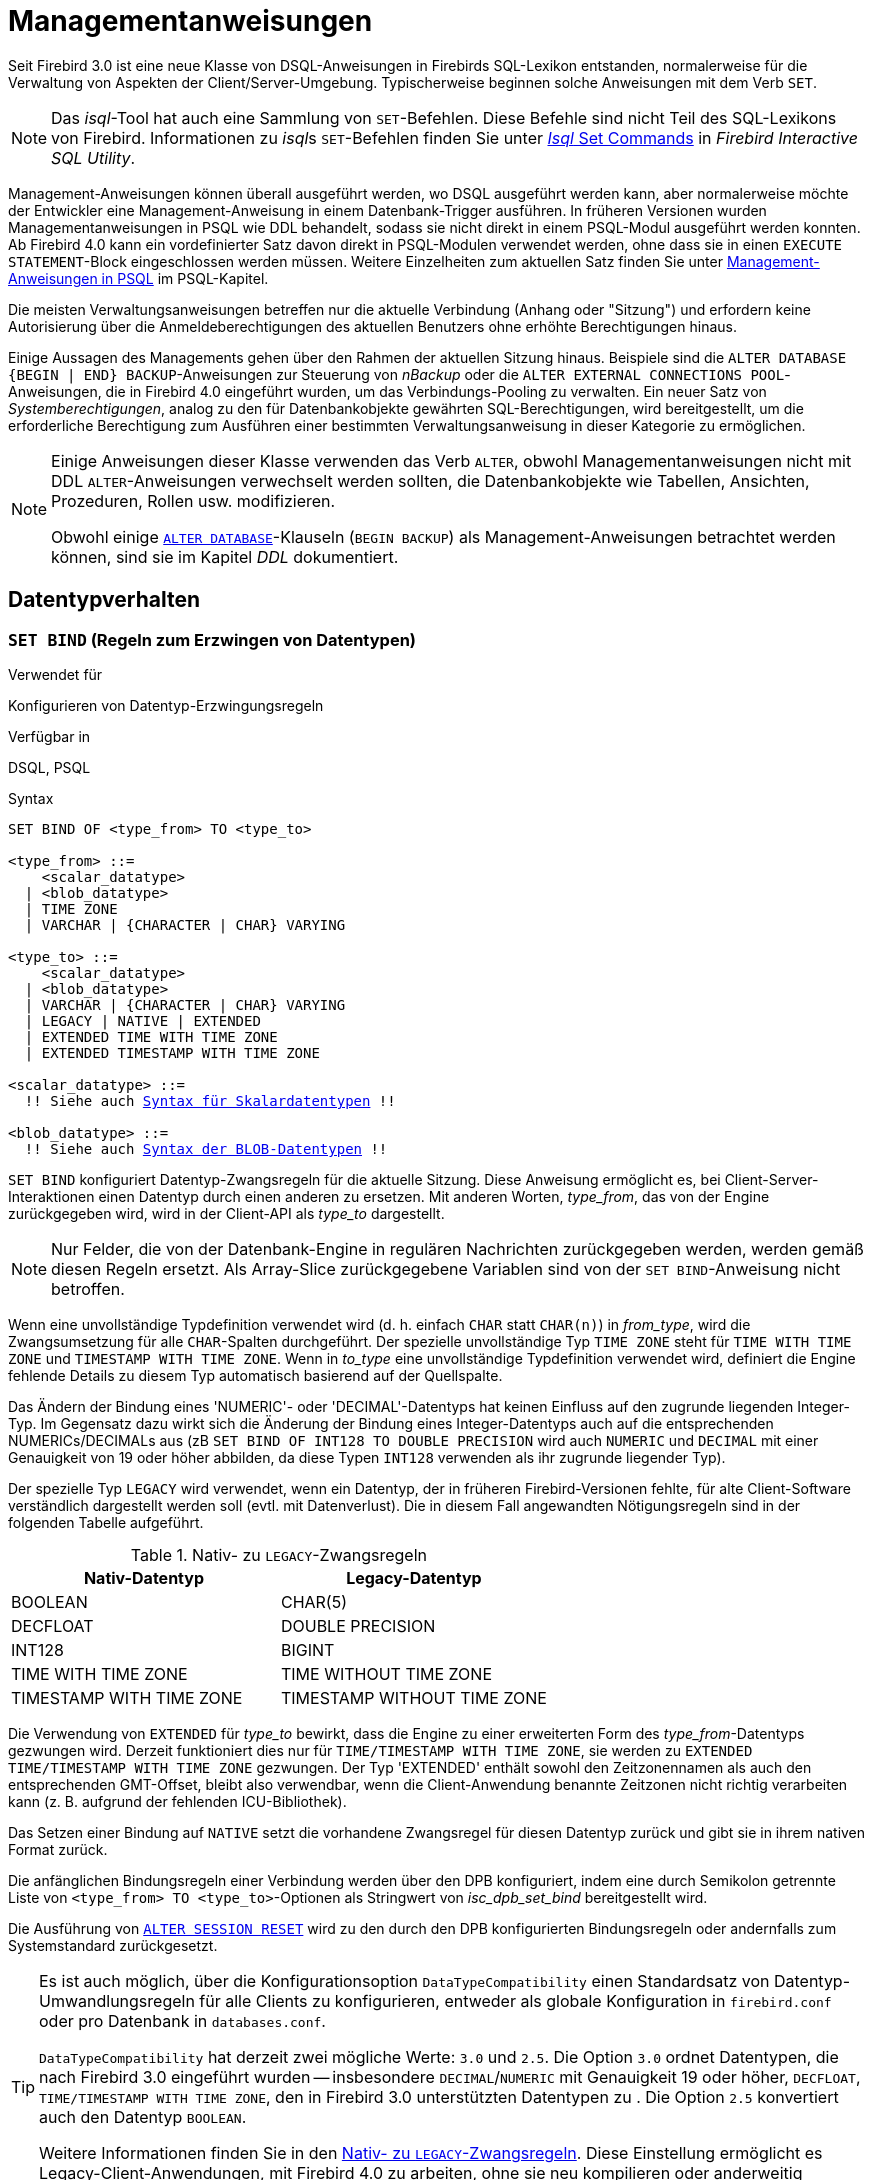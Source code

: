 [[fblangref40-management-de]]
= Managementanweisungen

Seit Firebird 3.0 ist eine neue Klasse von DSQL-Anweisungen in Firebirds SQL-Lexikon entstanden, normalerweise für die Verwaltung von Aspekten der Client/Server-Umgebung.
Typischerweise beginnen solche Anweisungen mit dem Verb `SET`.

[NOTE]
====
Das _isql_-Tool hat auch eine Sammlung von `SET`-Befehlen.
Diese Befehle sind nicht Teil des SQL-Lexikons von Firebird.
Informationen zu __isql__s `SET`-Befehlen finden Sie unter https://www.firebirdsql.org/file/documentation/html/en/firebirddocs/isql/firebird-isql.html#isql-set[_Isql_ Set Commands] in _Firebird Interactive SQL Utility_.
====

Management-Anweisungen können überall ausgeführt werden, wo DSQL ausgeführt werden kann, aber normalerweise möchte der Entwickler eine Management-Anweisung in einem Datenbank-Trigger ausführen.
In früheren Versionen wurden Managementanweisungen in PSQL wie DDL behandelt, sodass sie nicht direkt in einem PSQL-Modul ausgeführt werden konnten.
Ab Firebird 4.0 kann ein vordefinierter Satz davon direkt in PSQL-Modulen verwendet werden, ohne dass sie in einen `EXECUTE STATEMENT`-Block eingeschlossen werden müssen.
Weitere Einzelheiten zum aktuellen Satz finden Sie unter <<fblangref40-psql-coding-management,Management-Anweisungen in PSQL>> im PSQL-Kapitel.

Die meisten Verwaltungsanweisungen betreffen nur die aktuelle Verbindung (Anhang oder "Sitzung") und erfordern keine Autorisierung über die Anmeldeberechtigungen des aktuellen Benutzers ohne erhöhte Berechtigungen hinaus.

Einige Aussagen des Managements gehen über den Rahmen der aktuellen Sitzung hinaus.
Beispiele sind die `ALTER DATABASE {BEGIN | END} BACKUP`-Anweisungen zur Steuerung von _nBackup_ oder die `ALTER EXTERNAL CONNECTIONS POOL`-Anweisungen, die in Firebird 4.0 eingeführt wurden, um das Verbindungs-Pooling zu verwalten.
Ein neuer Satz von _Systemberechtigungen_, analog zu den für Datenbankobjekte gewährten SQL-Berechtigungen, wird bereitgestellt, um die erforderliche Berechtigung zum Ausführen einer bestimmten Verwaltungsanweisung in dieser Kategorie zu ermöglichen.

[NOTE]
====
Einige Anweisungen dieser Klasse verwenden das Verb `ALTER`, obwohl Managementanweisungen nicht mit DDL `ALTER`-Anweisungen verwechselt werden sollten, die Datenbankobjekte wie Tabellen, Ansichten, Prozeduren, Rollen usw. modifizieren.

Obwohl einige <<fblangref40-ddl-db-alter-de,`ALTER DATABASE`>>-Klauseln (`BEGIN BACKUP`) als Management-Anweisungen betrachtet werden können, sind sie im Kapitel _DDL_ dokumentiert.
====

[[fblangref40-management-datatypes-de]]
== Datentypverhalten

[[fblangref40-management-setbind-de]]
=== `SET BIND` (Regeln zum Erzwingen von Datentypen)

.Verwendet für
Konfigurieren von Datentyp-Erzwingungsregeln

.Verfügbar in
DSQL, PSQL

.Syntax
[listing,subs=+macros]
----
SET BIND OF <type_from> TO <type_to>

<type_from> ::=
    <scalar_datatype>
  | <blob_datatype>
  | TIME ZONE
  | VARCHAR | {CHARACTER | CHAR} VARYING

<type_to> ::=
    <scalar_datatype>
  | <blob_datatype>
  | VARCHAR | {CHARACTER | CHAR} VARYING
  | LEGACY | NATIVE | EXTENDED
  | EXTENDED TIME WITH TIME ZONE
  | EXTENDED TIMESTAMP WITH TIME ZONE

<scalar_datatype> ::=
  !! Siehe auch <<fblangref40-datatypes-syntax-scalar-de,Syntax für Skalardatentypen>> !!

<blob_datatype> ::=
  !! Siehe auch <<fblangref40-datatypes-syntax-blob-de,Syntax der BLOB-Datentypen>> !!
----

`SET BIND` konfiguriert Datentyp-Zwangsregeln für die aktuelle Sitzung.
Diese Anweisung ermöglicht es, bei Client-Server-Interaktionen einen Datentyp durch einen anderen zu ersetzen.
Mit anderen Worten, _type_from_, das von der Engine zurückgegeben wird, wird in der Client-API als _type_to_ dargestellt.

[NOTE]
====
Nur Felder, die von der Datenbank-Engine in regulären Nachrichten zurückgegeben werden, werden gemäß diesen Regeln ersetzt.
Als Array-Slice zurückgegebene Variablen sind von der `SET BIND`-Anweisung nicht betroffen.
====

Wenn eine unvollständige Typdefinition verwendet wird (d. h. einfach `CHAR` statt `CHAR(n)`) in _from_type_, wird die Zwangsumsetzung für alle `CHAR`-Spalten durchgeführt.
Der spezielle unvollständige Typ `TIME ZONE` steht für `TIME WITH TIME ZONE` und `TIMESTAMP WITH TIME ZONE`.
Wenn in _to_type_ eine unvollständige Typdefinition verwendet wird, definiert die Engine fehlende Details zu diesem Typ automatisch basierend auf der Quellspalte.

Das Ändern der Bindung eines 'NUMERIC'- oder 'DECIMAL'-Datentyps hat keinen Einfluss auf den zugrunde liegenden Integer-Typ.
Im Gegensatz dazu wirkt sich die Änderung der Bindung eines Integer-Datentyps auch auf die entsprechenden NUMERICs/DECIMALs aus (zB `SET BIND OF INT128 TO DOUBLE PRECISION` wird auch `NUMERIC` und `DECIMAL` mit einer Genauigkeit von 19 oder höher abbilden, da diese Typen `INT128` verwenden als ihr zugrunde liegender Typ).

Der spezielle Typ `LEGACY` wird verwendet, wenn ein Datentyp, der in früheren Firebird-Versionen fehlte, für alte Client-Software verständlich dargestellt werden soll (evtl. mit Datenverlust).
Die in diesem Fall angewandten Nötigungsregeln sind in der folgenden Tabelle aufgeführt.

[[fblangref40-management-legacy-coercion-rules-de]]
.Nativ- zu `LEGACY`-Zwangsregeln
[cols="1,1", options="header",stripes="none"]
|===
| Nativ-Datentyp
| Legacy-Datentyp

|BOOLEAN
|CHAR(5)

|DECFLOAT
|DOUBLE PRECISION

|INT128
|BIGINT

|TIME WITH TIME ZONE
|TIME WITHOUT TIME ZONE

|TIMESTAMP WITH TIME ZONE
|TIMESTAMP WITHOUT TIME ZONE
|===

Die Verwendung von `EXTENDED` für _type_to_ bewirkt, dass die Engine zu einer erweiterten Form des _type_from_-Datentyps gezwungen wird.
Derzeit funktioniert dies nur für `TIME/TIMESTAMP WITH TIME ZONE`, sie werden zu `EXTENDED TIME/TIMESTAMP WITH TIME ZONE` gezwungen.
Der Typ 'EXTENDED' enthält sowohl den Zeitzonennamen als auch den entsprechenden GMT-Offset, bleibt also verwendbar, wenn die Client-Anwendung benannte Zeitzonen nicht richtig verarbeiten kann (z. B. aufgrund der fehlenden ICU-Bibliothek).

Das Setzen einer Bindung auf `NATIVE` setzt die vorhandene Zwangsregel für diesen Datentyp zurück und gibt sie in ihrem nativen Format zurück.

Die anfänglichen Bindungsregeln einer Verbindung werden über den DPB konfiguriert, indem eine durch Semikolon getrennte Liste von `<type_from> TO <type_to>`-Optionen als Stringwert von _isc_dpb_set_bind_ bereitgestellt wird.

Die Ausführung von <<fblangref40-management-session-reset-alter-de>> wird zu den durch den DPB konfigurierten Bindungsregeln oder andernfalls zum Systemstandard zurückgesetzt.

[TIP]
====
Es ist auch möglich, über die Konfigurationsoption `DataTypeCompatibility` einen Standardsatz von Datentyp-Umwandlungsregeln für alle Clients zu konfigurieren, entweder als globale Konfiguration in `firebird.conf` oder pro Datenbank in `databases.conf`.

`DataTypeCompatibility` hat derzeit zwei mögliche Werte: `3.0` und `2.5`.
Die Option `3.0` ordnet Datentypen, die nach Firebird 3.0 eingeführt wurden -- insbesondere `DECIMAL`/`NUMERIC` mit Genauigkeit 19 oder höher, `DECFLOAT`, `TIME/TIMESTAMP WITH TIME ZONE`, den in Firebird 3.0 unterstützten Datentypen zu .
Die Option `2.5` konvertiert auch den Datentyp `BOOLEAN`.

Weitere Informationen finden Sie in den <<fblangref40-management-legacy-coercion-rules-de>>.
Diese Einstellung ermöglicht es Legacy-Client-Anwendungen, mit Firebird 4.0 zu arbeiten, ohne sie neu kompilieren oder anderweitig anpassen zu müssen, um die neuen Datentypen zu verstehen.

====

[[fblangref40-management-setbind-exmpl-de]]
==== `SET BIND`-Beispiel

[source]
----
-- native
SELECT CAST('123.45' AS DECFLOAT(16)) FROM RDB$DATABASE;

                   CAST
=======================
                 123.45

-- double
SET BIND OF DECFLOAT TO DOUBLE PRECISION;
SELECT CAST('123.45' AS DECFLOAT(16)) FROM RDB$DATABASE;

                   CAST
=======================
      123.4500000000000

-- still double
SET BIND OF DECFLOAT(34) TO CHAR;
SELECT CAST('123.45' AS DECFLOAT(16)) FROM RDB$DATABASE;

                   CAST
=======================
      123.4500000000000

-- text
SELECT CAST('123.45' AS DECFLOAT(34)) FROM RDB$DATABASE;

CAST
==========================================
123.45
----

Im Falle einer fehlenden ICU auf Client-Seite:

[source]
----
SELECT CURRENT_TIMESTAMP FROM RDB$DATABASE;

                                        CURRENT_TIMESTAMP
=========================================================
2020-02-21 16:26:48.0230 GMT*

SET BIND OF TIME ZONE TO EXTENDED;
SELECT CURRENT_TIMESTAMP FROM RDB$DATABASE;

                                        CURRENT_TIMESTAMP
=========================================================
2020-02-21 19:26:55.6820 +03:00
----

[[fblangref40-management-setdecfloat-de]]
=== `SET DECFLOAT`

.Verwendet für
Rundungs- und Fehlerverhalten von `DECFLOAT` konfigurieren

.Verfügbar in
DSQL, PSQL

.Syntax
[listing]
----
SET DECFLOAT
  { ROUND <round_mode>
  | TRAPS TO [<trap_opt> [, <trap_opt> ...]] }

<round_mode> ::=
    CEILING | UP | HALF_UP | HALF_EVEN
  | HALF_DOWN | DOWN | FLOOR | REROUND

<trap_opt> ::=
    DIVISON_BY_ZERO | INEXACT | INVALID_OPERATION
  | OVERFLOW | UNDERFLOW
----

`SET DECFLOAT` konfiguriert das Rundungs- und Fehlerverhalten von Operationen auf `DECFLOAT`-Typen in der aktuellen Sitzung.

[[fblangref40-management-setdecfl-rnd-de]]
=== `SET DECFLOAT ROUND`

`SET DECFLOAT ROUND` ändert das Rundungsverhalten von Operationen auf `DECFLOAT`.
Der Standardrundungsmodus ist `HALF_UP`.
Die initiale Konfiguration einer Verbindung kann auch über das DPB-Tag `isc_dpb_decfloat_round` mit dem gewünschten _round_mode_ als Stringwert angegeben werden.

Die gültigen Rundungsmodi sind:

[horizontal]
`CEILING`:: gegen +unendlich
`UP`:: weg von 0
`HALF_UP`:: zum nächsten, wenn gleich weit, dann nach oben (Standard)
`HALF_EVEN`:: zum nächsten, bei gleichem Abstand sicherstellen, dass die letzte Ziffer im Ergebnis gerade ist
`HALF_DOWN`:: zum nächsten, wenn gleich weit, dann nach unten
`DOWN`:: in Richtung 0
`FLOOR`:: in Richtung -unendlich
`REROUND`:: nach oben, wenn die zu rundende Ziffer 0 oder 5 ist, in anderen Fällen nach unten

Die Ausführung von <<fblangref40-management-session-reset-alter-de>> wird auf den über den DPB konfigurierten Wert oder ansonsten auf den Systemstandard zurückgesetzt.

[[fblangref40-management-setdecfl-traps-de]]
=== `SET DECFLOAT TRAPS`

`SET DECFLOAT TRAPS` ändert das Fehlerverhalten von Operationen auf `DECFLOAT`.
Die Standard-Traps sind `DIVISION_BY_ZERO,INVALID_OPERATION,OVERFLOW`;
dieser Standard entspricht dem Verhalten, das im SQL:2016-Standard für `DECFLOAT` angegeben ist.
Diese Anweisung steuert, ob bestimmte Ausnahmebedingungen zu einem Fehler ("`trap`") oder einer alternativen Behandlung führen (zB ein Unterlauf gibt `0` zurück, wenn er nicht gesetzt ist, oder ein Überlauf gibt eine Unendlichkeit zurück).
Die Erstkonfiguration einer Verbindung kann auch über das DPB-Tag `isc_dpb_decfloat_traps` mit den gewünschten kommaseparierten _trap_opt_-Werten als String-Wert angegeben werden.

Gültige Trap-Optionen (Ausnahmebedingungen) sind:

[horizontal]
`Division_by_zero`:: (standardmäßig eingestellt)
`Inexact`:: --
`Invalid_operation`:: (standardmäßig eingestellt)
`Overflow`:: (standardmäßig eingestellt)
`Underflow`:: --

Die Ausführung von <<fblangref40-management-session-reset-alter-de>> wird auf den über den DPB konfigurierten Wert oder ansonsten auf den Systemstandard zurückgesetzt.

[[fblangref40-management-extpool-de]]
== Verbindungspool-Verwaltung

Verwaltungsanweisungen zum Verwalten des Pools für externe Verbindungen.

[[fblangref40-management-extpool-alter-de]]
=== `ALTER EXTERNAL CONNECTIONS POOL`

.Verwendet für
Verwalten des externen Verbindungspools

.Verfügbar in
DSQL

.Syntax
[listing,subs=+quotes]
----
ALTER EXTERNAL CONNECTIONS POOL
  { CLEAR ALL
  | CLEAR OLDEST
  | SET LIFETIME _lifetime_ <time-unit>
  | SET SIZE _size_ }

<time-unit> ::= SECOND | MINUTE | HOUR
----

[[fblangref40-ddl-tbl-extpoolalt-de]]
.`ALTER EXTERNAL CONNECTIONS POOL`-Anweisungsparameter
[cols="<1,<3", options="header",stripes="none"]
|===
^| Parameter
^| Beschreibung

|lifetime
|Maximale Lebensdauer einer Verbindung im Pool.
Der Mindestwert ist `1 SECOND`, Maximum ist `24 HOUR`.

|size
|Maximale Größe des Verbindungspools.
Bereich 0 - 1000.
Die Einstellung auf `0` deaktiviert den Pool für externe Verbindungen.

|===

Wenn es vorbereitet ist, wird es wie eine DDL-Anweisung beschrieben, aber seine Wirkung tritt sofort ein – es wird sofort und vollständig ausgeführt, ohne auf das Transaktionscommit zu warten.

Die Anweisungen können von jeder Verbindung ausgegeben werden, und Änderungen werden auf die speicherinterne Instanz des Pools im aktuellen Firebird-Prozess angewendet.
Handelt es sich um einen Classic-Prozess, wirkt sich eine dort eingereichte Änderung nicht auf andere Classic-Prozesse aus.

Mit `ALTER EXTERNAL CONNECTIONS POOL` vorgenommene Änderungen sind nicht dauerhaft: Firebird verwendet nach einem Neustart die Pool-Einstellungen, die in `firebird.conf` von `ExtConnPoolSize` und `ExtConnPoolLifeTime` konfiguriert wurden.

[[fblangref40-management-extpool-alter-cls-de]]
==== `ALTER EXTERNAL CONNECTIONS POOL`-Klauseln

`CLEAR ALL`::
Schließt alle inaktiven Verbindungen und trennt derzeit aktive Verbindungen, sodass sie sofort geschlossen werden, wenn sie nicht verwendet werden.

`CLEAR OLDEST`::
Schließt abgelaufene Verbindungen

`SET LIFETIME`::
Konfiguriert die maximale Lebensdauer einer inaktiven Verbindung im Pool.
Der Standardwert (in Sekunden) wird über den Parameter `ExtConnPoolLifetime` in `firebird.conf` eingestellt.

`SET SIZE`::
Konfiguriert die maximale Anzahl inaktiver Verbindungen im Pool.
Der Standardwert wird über den Parameter `ExtConnPoolSize` in der `firebird.conf` gesetzt.

[[fblangref40-management-extpool-how-de]]
==== So funktioniert der Verbindungspool

Jeder erfolgreichen Verbindung ist ein Pool zugeordnet, der zwei Listen verwaltet – eine für inaktive Verbindungen und eine für aktive Verbindungen.
Wenn eine Verbindung in der "`aktiv`"-Liste keine aktiven Anfragen und keine aktiven Transaktionen hat, wird sie als "`unbenutzt`" angenommen.
Es wird versucht, die nicht verwendete Verbindung zurückzusetzen, indem eine `ALTER SESSION RESET`-Anweisung verwendet wird und

* wenn das Zurücksetzen erfolgreich ist (keine Fehler auftreten), wird die Verbindung in die "`Idle`"-Liste verschoben;
* wenn das Zurücksetzen fehlschlägt, wird die Verbindung geschlossen;
* Wenn der Pool seine maximale Größe erreicht hat, wird die älteste inaktive Verbindung geschlossen.
* Wenn die _Lebensdauer_ einer inaktiven Verbindung abläuft, wird sie aus dem Pool gelöscht und geschlossen.

[[fblangref40-management-extpool-new-conn-de]]
===== Neue Verbindungen

Wenn die Engine aufgefordert wird, eine neue externe Verbindung zu erstellen, sucht der Pool zunächst nach einem Kandidaten in der "`idle`"-Liste.
Die Suche, bei der die Groß-/Kleinschreibung beachtet wird, umfasst vier Parameter:

. Verbindungszeichenfolge
. Nutzername
. Passwort
. Rolle

Wenn eine geeignete Verbindung gefunden wird, wird überprüft, ob sie noch am Leben ist.

* Wenn die Prüfung fehlschlägt, wird sie gelöscht und die Suche wiederholt, ohne dem Kunden einen Fehler zu melden
* Andernfalls wird die Live-Verbindung von der "`Idle`"-Liste in die "`active`"-Liste verschoben und an den Anrufer zurückgegeben
* Bei mehreren passenden Anschlüssen wird der zuletzt genutzte ausgewählt
* Wenn keine passende Verbindung vorhanden ist, wird eine neue erstellt und der Liste "aktiv" hinzugefügt.

[[fblangref40-management-extpool-alter-who-de]]
==== Wer kann den Pool für externe Verbindungen ändern?

Die Anweisung `ALTER EXTERNAL CONNECTIONS POOL` kann ausgeführt werden durch:

* <<fblangref40-security-administrators-de,Administratoren>>
* Benutzer mit dem Privileg `MODIFY_EXT_CONN_POOL`

.Siehe auch
<<fblangref40-scalarfuncs-get-context-de,`RDB$GET_CONTEXT`>>

[[fblangref40-management-role-de]]
== Ändern der aktuellen Rolle

[[fblangref40-management-role-set-de]]
=== `SET ROLE`

.Benutzt für
Ändern der Rolle der aktuellen Sitzung

.Verfügbar in
DSQL

.Syntax
[listing,subs=+quotes]
----
SET ROLE {_role_name_ | NONE}
----

.`SET ROLE`-Anweisungsparameter
[cols="<1,<3", options="header",stripes="none"]
|===
^| Parameter
^| Beschreibung

|role_name
|Der Name der anzuwendenden Rolle role
|===

Die `SET ROLE`-Anweisung ermöglicht es einem Benutzer, eine andere Rolle anzunehmen;
es setzt die Kontextvariable `CURRENT_ROLE` auf _role_name_, wenn diese Rolle dem `CURRENT_USER` gewährt wurde.
Für diese Sitzung erhält der Benutzer die von dieser Rolle gewährten Berechtigungen.
Alle Rechte, die der vorherigen Rolle gewährt wurden, werden aus der Sitzung entfernt.
Verwenden Sie `NONE` anstelle von _role_name_, um die `CURRENT_ROLE` zu löschen.

Wenn die angegebene Rolle nicht existiert oder dem Benutzer nicht explizit zugewiesen wurde, wird der Fehler "`__Role *role_name* is invalid or unavailable__`" ausgegeben.

[[fblangref40-management-role-set-exmpl-de]]
==== `SET ROLE`-Beispiele

. Ändern Sie die aktuelle Rolle in `MANAGER`
+
[source]
----
SET ROLE manager;
select current_role from rdb$database;

ROLE
=======================
MANAGER
----
. Löschen Sie die aktuelle Rolle
+
[source]
----
SET ROLE NONE;
select current_role from rdb$database;

ROLE
=======================
NONE
----

.Siehe auch
<<fblangref40-management-role-set-trusted-de>>, <<fblangref40-security-grant-de,`GRANT`>>

[[fblangref40-management-role-set-trusted-de]]
=== `SET TRUSTED ROLE`

.Verwendet für
Ändert die Rolle der aktuellen Sitzung in die vertrauenswürdige Rolle

.Verfügbar in
DSQL

.Syntax
[listing]
----
SET TRUSTED ROLE
----

Die Anweisung `SET TRUSTED ROLE` ermöglicht es, die dem Benutzer durch eine Mapping-Regel zugewiesene Rolle einzunehmen (siehe <<fblangref40-security-mapping-de,Mapping von Benutzern auf Objekte>>).
Die durch eine Zuordnungsregel zugewiesene Rolle wird beim Verbinden automatisch übernommen, wenn der Benutzer keine explizite Rolle angegeben hat.
Die Anweisung `SET TRUSTED ROLE` ermöglicht es, die zugeordnete (oder `trusted``) Rolle zu einem späteren Zeitpunkt oder nach Änderung der aktuellen Rolle mit `SET ROLE` wieder einzunehmen.

Eine vertrauenswürdige Rolle ist kein bestimmter Rollentyp, sondern kann eine beliebige Rolle sein, die mit `CREATE ROLE` erstellt wurde, oder eine vordefinierte Systemrolle wie `RDB$ADMIN`.
Ein Anhang (Sitzung) hat eine vertrauenswürdige Rolle, wenn das <<fblangref40-security-mapping-de,Sicherheitsobjekt-Mapping-Subsystem>> eine Übereinstimmung zwischen dem vom Plugin übergebenen Authentifizierungsergebnis und einer lokalen oder globalen Zuordnung zu einer Rolle für die aktuelle Datenbank findet.
Die Rolle kann diesem Benutzer nicht explizit zugewiesen werden.

Wenn eine Sitzung keine vertrauenswürdige Rolle hat, wird die Ausführung von `SET TRUSTED ROLE` den Fehler „`__Your attachment has no trusted role__`“ auslösen.

[NOTE]
====
Während die `CURRENT_ROLE` mit `SET ROLE` geändert werden kann, ist es nicht immer möglich, mit demselben Befehl zu einer vertrauenswürdigen Rolle zurückzukehren, da `SET ROLE` prüft, ob die Rolle dem Benutzer zugewiesen wurde.
Mit `SET TRUSTED ROLE` kann die Trusted Rolle auch dann wieder übernommen werden, wenn `SET ROLE` fehlschlägt.
====

[[fblangref40-management-role-set-trusted-exmpl-de]]
==== `SET TRUSTED ROLE`-Beispiele

. Angenommen, eine Zuordnungsregel weist einem Benutzer "ALEX" die Rolle "ROLE1" zu:
+
[source]
-----
CONNECT 'employee' USER ALEX PASSWORD 'password';
SELECT CURRENT_ROLE FROM RDB$DATABASE;

ROLE
===============================
ROLE1

SET ROLE ROLE2;
SELECT CURRENT_ROLE FROM RDB$DATABASE;

ROLE
===============================
ROLE2

SET TRUSTED ROLE;
SELECT CURRENT_ROLE FROM RDB$DATABASE;

ROLE
===============================
ROLE1
-----

.Siehe auch
<<fblangref40-management-role-set-de>>, <<fblangref40-security-mapping-de,Zuordnung von Benutzern zu Objekten>>

[[fblangref40-management-timeouts-de]]
== Session Timeouts

Statements for management of timeouts of the current connection.

[[fblangref40-management-setsessionidle-de]]
=== `SET SESSION IDLE TIMEOUT`

.Verwendet für
Ändern des Sitzungsleerlauf-Timeouts

.Verfügbar in
DSQL, PSQL

.Syntax
[listing,subs=+quotes]
----
SET SESSION IDLE TIMEOUT _value_ [<time-unit>]

<time-unit> ::= MINUTE | HOUR | SECOND
----

.`SET SESSION IDLE TIMEOUT`-Anweisungsparameter
[cols="<1,<3", options="header",stripes="none"]
|===
^| Parameter
^| Beschreibung

|value
|Die Zeitüberschreitungsdauer, ausgedrückt in _time-unit_.
Ein Wert von '0' verschiebt die Zeitüberschreitung bei Verbindungsleerlauf, die für die Datenbank konfiguriert ist.

|time-unit
|Zeiteinheit des Timeouts.
Standard ist `MINUTE`.
|===

Das `SET SESSION IDLE TIMEOUT` setzt ein Leerlauf-Timeout auf Verbindungsebene und wird sofort wirksam.
Die Anweisung kann außerhalb der Transaktionssteuerung (ohne aktive Transaktion) ausgeführt werden.

Das Festlegen eines _value_ größer als für die Datenbank konfiguriert ist zulässig, wird aber effektiv ignoriert, siehe auch _<<fblangref40-management-session-timeout-effective-de>>_.

Das aktuelle Zeitlimit für die Sitzung kann über <<fblangref40-scalarfuncs-get-context-de,`RDB$GET_CONTEXT`>>, Namespace `SYSTEM` und Variable `SESSION_IDLE_TIMEOUT` abgerufen werden.
Informationen sind auch von `MON$ATTACHMENTS` erhältlich:

`MON$IDLE_TIMEOUT`::
Leerlaufzeitüberschreitung auf Verbindungsebene in Sekunden;
`0` wenn Timeout nicht gesetzt ist.

`MON$IDLE_TIMER`::
Ablaufzeit des Leerlauftimers;
enthält `NULL`, wenn kein Idle-Timeout gesetzt wurde oder kein Timer läuft.

Sowohl `RDB$GET_CONTEXT('SYSTEM', 'SESSION_IDLE_TIMEOUT')` und `MON$ATTACHMENTS.MON$IDLE_TIMEOUT` melden die für die Verbindung konfigurierte Leerlaufzeitüberschreitung;
sie melden nicht die effektive Leerlaufzeitüberschreitung.

Das Sitzungsleerlauf-Timeout wird zurückgesetzt, wenn <<fblangref40-management-session-reset-alter-de>> ausgeführt wird.

[[fblangref40-management-session-timeouts-de]]
==== Zeitüberschreitungen bei untätigen Sitzungen

Ein Timeout für eine Leerlaufsitzung ermöglicht, dass eine Nutzungsverbindung nach einer bestimmten Zeit der Inaktivität automatisch geschlossen wird.
Ein Datenbankadministrator kann damit die Schließung alter Verbindungen erzwingen, die inaktiv geworden sind, um unnötigen Ressourcenverbrauch zu reduzieren.
Es kann auch von Anwendungs- und Werkzeugentwicklern als Alternative zum Schreiben eigener Module zur Steuerung der Verbindungslebensdauer verwendet werden.

Standardmäßig ist die Leerlaufzeitüberschreitung nicht aktiviert.
Es wird keine Mindest- oder Höchstgrenze festgelegt, aber ein angemessen langer Zeitraum – beispielsweise einige Stunden – wird empfohlen.

[[fblangref40-management-session-timeouts-how-de]]
===== So funktioniert das Timeout für Leerlaufsitzungen

* Wenn der Benutzer-API-Aufruf die Engine verlässt (zur aufrufenden Verbindung zurückkehrt), wird ein spezieller Leerlauf-Timer gestartet, der der aktuellen Verbindung zugeordnet ist
* Wenn ein anderer Benutzer-API-Aufruf von dieser Verbindung in die Engine eingeht, wird der Leerlauf-Timer gestoppt und auf Null zurückgesetzt
* Bei Überschreitung der maximalen Leerlaufzeit schließt die Engine die Verbindung sofort wie beim asynchronen Verbindungsabbau:
+
** alle aktiven Anweisungen und Cursor sind geschlossen
** alle aktiven Transaktionen werden zurückgesetzt
** Die Netzwerkverbindung bleibt zu diesem Zeitpunkt geöffnet, sodass die Client-Anwendung den genauen Fehlercode beim nächsten API-Aufruf abrufen kann.
Die Netzwerkverbindung wird serverseitig, nach einer Fehlermeldung oder zu gegebener Zeit durch einen Netzwerk-Timeout durch eine clientseitige Trennung geschlossen.

[NOTE]
====
Immer wenn eine Verbindung abgebrochen wird, gibt der nächste Benutzer-API-Aufruf den Fehler `isc_att_shutdown` mit einem sekundären Fehler zurück, der den genauen Grund angibt.
Jetzt haben wir

`isc_att_shut_idle`:: Idle-Timeout abgelaufen

zusätzlich zu

`isc_att_shut_killed`:: Vom Datenbankadministrator getötet
`isc_att_shut_db_down`:: Datenbank wird heruntergefahren
`isc_att_shut_engine`:: Motor wird abgeschaltet
====

[[fblangref40-management-session-timeouts-setting-de]]
===== Einstellen des Timeouts für Leerlaufsitzungen

[NOTE]
====
Der Leerlauf-Timer startet nicht, wenn die Timeout-Periode auf Null gesetzt ist.
====

Ein Timeout für eine Leerlaufsitzung kann eingestellt werden:

* Auf Datenbankebene kann der Datenbankadministrator den Konfigurationsparameter `ConnectionIdleTimeout` setzen, einen ganzzahligen Wert **in Minuten**.
Der Standardwert Null bedeutet, dass kein Timeout festgelegt ist.
Es ist pro Datenbank konfigurierbar, kann also global in `firebird.conf` eingestellt und für einzelne Datenbanken in `databases.conf` nach Bedarf überschrieben werden.
+
Der Geltungsbereich dieser Methode umfasst alle Benutzerverbindungen, außer Systemverbindungen (Garbage Collector, Cache Writer usw.).
* Auf Verbindungsebene wird das Timeout der Leerlaufsitzung sowohl von der Anweisung `SET SESSION IDLE TIMEOUT` als auch von der API (`setIdleTimeout`) unterstützt.
Der Umfang dieser Methode ist spezifisch für den mitgelieferten Anschluss (Aufsatz).
Sein Wert in der API ist **in Sekunden**.
In der SQL-Syntax können es Stunden, Minuten oder Sekunden sein.
Der Geltungsbereich dieser Methode ist die Verbindung, auf die sie angewendet wird.

[NOTE]
====
Weitere Informationen zu den API-Aufrufen finden Sie in den _Firebird 4.0 Release Notes_.
====

[[fblangref40-management-session-timeout-effective-de]]
===== Bestimmen des wirksamen Timeouts

Der effektive Leerlauf-Timeout-Wert wird immer dann bestimmt, wenn ein Benutzer-API-Aufruf die Engine verlässt, wobei zuerst auf Verbindungsebene und dann auf Datenbankebene geprüft wird.
Ein Timeout auf Verbindungsebene kann den Wert einer Einstellung auf Datenbankebene außer Kraft setzen, solange der Zeitraum für die Einstellung auf Verbindungsebene nicht länger als ein auf Datenbankebene anwendbares Timeout ungleich Null ist.

[IMPORTANT]
====
Beachten Sie den Unterschied zwischen den Zeiteinheiten auf jeder Ebene.
Auf Datenbankebene ist in den Konfigurationsdateien die Einheit für `SessionTimeout` Minuten.
In SQL ist die Standardeinheit Minuten, kann aber explizit in Stunden oder Sekunden ausgedrückt werden.
Auf API-Ebene ist die Einheit Sekunden.

Absolute Genauigkeit ist in jedem Fall nicht garantiert, insbesondere bei hoher Systemlast, aber es wird garantiert, dass Timeouts nicht vor dem angegebenen Zeitpunkt ablaufen.
====

[[fblangref40-management-setstatementtimeout-de]]
=== `SET STATEMENT TIMEOUT`

.Verwendet für
Anweisungs-Timeout für eine Verbindung ändern

.Verfügbar in
DSQL, PSQL

.Syntax
[listing,subs=+quotes]
----
SET STATEMENT TIMEOUT _value_ [<time-unit>]

<time-unit> ::= SECOND | MILLISECOND | MINUTE | HOUR
----

.`SET STATEMENT TIMEOUT`-Anweisungsparameter
[cols="<1,<3", options="header",stripes="none"]
|===
^| Parameter
^| Beschreibung

|value
|Die Zeitüberschreitungsdauer, ausgedrückt in _time-unit_.
Ein Wert von `0` verschiebt die Zeitüberschreitung der Anweisung, die für die Datenbank konfiguriert ist.

|time-unit
|Zeiteinheit des Timeouts.
Standardmäßig ist `SECOND`.
|===

Das `SET SESSION IDLE TIMEOUT` setzt ein Leerlauf-Timeout auf Verbindungsebene und wird sofort wirksam.
Die Anweisung kann außerhalb der Transaktionssteuerung (ohne aktive Transaktion) ausgeführt werden.

Das Setzen eines _value_ größer als für die Datenbank konfiguriert ist zulässig, wird aber effektiv ignoriert, siehe auch _<<fblangref40-management-stmnt-timeout-effective-de>>_.

Das aktuelle Statement-Timeout für die Sitzung kann über <<fblangref40-scalarfuncs-get-context-de,`RDB$GET_CONTEXT`>>, Namespace `SYSTEM` und Variable `STATEMENT_TIMEOUT` abgerufen werden. Informationen sind auch von `MON$ATTACHMENTS` erhältlich:

`MON$STATEMENT_TIMEOUT`::
Zeitlimit für Anweisung auf Verbindungsebene in Millisekunden;
`0` wenn Timeout nicht gesetzt ist.

In `MON$STATEMENTS`:

`MON$STATEMENT_TIMEOUT`::
Anweisungs-Timeout auf Anweisungsebene in Millisekunden;
`0` wenn Timeout nicht gesetzt ist.

`MON$STATEMENT_TIMER`::
Ablaufzeit des Timeout-Timers;
enthält `NULL`, wenn kein Idle-Timeout gesetzt wurde oder kein Timer läuft.

Sowohl `RDB$GET_CONTEXT('SYSTEM', 'SESSION_IDLE_TIMEOUT')` und `MON$ATTACHMENTS.MON$IDLE_TIMEOUT` melden die für die Verbindung konfigurierte Leerlaufzeitüberschreitung und `MON$STATEMENTS$STATEMENT_TIMEOUT` für die Anweisung;
sie melden nicht das effektive Zeitlimit für die Anweisung.

Der Anweisungs-Timeout wird zurückgesetzt, wenn <<fblangref40-management-session-reset-alter-de>> ausgeführt wird.

[[fblangref40-management-stmnt-timeouts-de]]
==== Statement-Timeouts

Die Anweisungs-Timeout-Funktion ermöglicht es, die Ausführung einer Anweisung automatisch zu stoppen, wenn sie länger als ein vorgegebener Timeout-Zeitraum ausgeführt wurde.
Es gibt dem Datenbankadministrator ein Instrument zur Begrenzung des übermäßigen Ressourcenverbrauchs durch umfangreiche Abfragen.

Anweisungs-Timeouts können auch für Anwendungsentwickler hilfreich sein, wenn sie komplexe Abfragen erstellen und debuggen, ohne die Ausführungszeit im Voraus zu kennen.
Tester und andere könnten sie nützlich finden, um Abfragen mit langer Laufzeit zu erkennen und endliche Laufzeiten für Testsuiten festzulegen.

[[fblangref40-management-stmt-timeouts-how-de]]
===== So funktioniert das Anweisungs-Timeout

Wenn die Anweisung mit der Ausführung beginnt oder ein Cursor geöffnet wird, startet die Engine einen speziellen Timer.
Sie wird gestoppt, wenn die Ausführung der Anweisung abgeschlossen ist oder der letzte Datensatz vom Cursor abgerufen wurde.

[NOTE]
====
Ein Abruf setzt diesen Timer nicht zurück.
====

Wenn der Timeout-Punkt erreicht ist:

* Wenn die Anweisungsausführung aktiv ist, stoppt sie zum nächstmöglichen Zeitpunkt
* Wenn die Anweisung derzeit nicht aktiv ist (z. B. zwischen Abrufen), wird sie als abgebrochen markiert und der nächste Abruf unterbricht tatsächlich die Ausführung und gibt einen Fehler zurück

.Anweisungstypen von Timeouts ausgeschlossen
[NOTE]
====
Anweisungs-Timeouts gelten nicht für einige Anweisungstypen und werden einfach ignoriert:

* Alle DDL-Anweisungen
* Alle internen Abfragen, die von der Engine selbst ausgegeben werden
====

[[fblangref40-management-stmnt-timeouts-setting-de]]
===== Festlegen eines Anweisungs-Timeouts

[NOTE]
====
Der Timer startet nicht, wenn die Timeout-Periode auf Null gesetzt ist.
====

Ein Anweisungs-Timeout kann eingestellt werden:

* auf Datenbankebene durch den Datenbankadministrator durch Setzen des Konfigurationsparameters `StatementTimeout` in `firebird.conf` oder `databases.conf`.
`StatementTimeout` ist eine Ganzzahl, die die Anzahl der Sekunden angibt, nach denen die Ausführung der Anweisung automatisch von der Engine abgebrochen wird.
Null bedeutet, dass kein Timeout eingestellt ist.
Eine Einstellung ungleich Null wirkt sich auf alle Anweisungen in allen Verbindungen aus.
* auf Verbindungsebene mit `SET STATEMENT TIMEOUT` oder der API zum Setzen eines Anweisungs-Timeouts (`setStatementTimeout`).
Eine Einstellung auf Verbindungsebene (über SQL oder die API) wirkt sich auf alle Anweisungen für die angegebene Verbindung aus;
Einheiten für die Timeout-Periode auf dieser Ebene können mit beliebiger Granularität von Stunden bis Millisekunden angegeben werden.
* auf Anweisungsebene unter Verwendung der API in Millisekunden

[[fblangref40-management-stmnt-timeout-effective-de]]
===== Bestimmen des gültigen Anweisungs-Timeouts

Der gültige Anweisungs-Timeout-Wert wird immer dann bestimmt, wenn eine Anweisung ausgeführt wird oder ein Cursor geöffnet wird.
Bei der Suche nach dem wirksamen Timeout durchläuft die Engine die Ebenen, von der Anweisung bis zur Datenbank- und/oder globalen Ebene, bis sie einen Wert ungleich Null findet.
Wenn sich herausstellt, dass der gültige Wert null ist, läuft kein Anweisungstimer und es gilt kein Timeout.

Ein Timeout auf Anweisungs- oder Verbindungsebene kann den Wert einer Einstellung auf Datenbankebene außer Kraft setzen, solange der Zeitraum für die Einstellung auf niedrigerer Ebene nicht länger als ein auf Datenbankebene anwendbares Timeout ungleich Null ist.

[IMPORTANT]
====
Beachten Sie den Unterschied zwischen den Zeiteinheiten auf jeder Ebene.
Auf Datenbankebene in der conf-Datei ist die Einheit für `StatementTimeout` Sekunden.
In SQL ist die Standardeinheit Sekunden, kann aber explizit in Stunden, Minuten oder Millisekunden ausgedrückt werden.
Auf API-Ebene ist die Einheit Millisekunden.

Absolute Genauigkeit ist in jedem Fall nicht garantiert, insbesondere bei hoher Systemlast, aber es wird garantiert, dass Timeouts nicht vor dem angegebenen Zeitpunkt ablaufen.
====

Immer wenn eine Anweisung das Zeitlimit überschreitet und abgebrochen wird, gibt der nächste Benutzer-API-Aufruf den Fehler "isc_cancelled" mit einem sekundären Fehler zurück, der den genauen Grund angibt, d. h.

`isc_cfg_stmt_timeout`:: Zeitüberschreitung auf Konfigurationsebene abgelaufen
`isc_att_stmt_timeout`:: Zeitüberschreitung auf Attachmentebene abgelaufen
`isc_req_stmt_timeout`:: Zeitüberschreitung auf Anweisungsebene abgelaufen

[NOTE]
.Hinweise zu Anweisungs-Timeouts
====
. Eine Client-Anwendung könnte länger warten als durch den Zeitüberschreitungswert festgelegt, wenn die Engine aufgrund des Abbruchs der Anweisung eine große Anzahl von Aktionen rückgängig machen muss
. Wenn die Engine eine `EXECUTE STATEMENT`-Anweisung ausführt, übergibt sie den Rest des derzeit aktiven Timeouts an die neue Anweisung.
Wenn die externe (entfernte) Engine keine Anweisungs-Timeouts unterstützt, ignoriert die lokale Engine stillschweigend alle entsprechenden Fehler.
. Wenn die Engine eine Sperre vom Sperrenmanager erhält, versucht sie, den Wert des Sperrzeitlimits zu verringern, indem es den Rest des aktuell aktiven Anweisungszeitlimits verwendet, falls möglich.
Aufgrund der Interna des Sperrmanagers wird der Rest der Anweisungszeitüberschreitung auf ganze Sekunden aufgerundet.
====

[[fblangref40-management-session-tz-de]]
== Zeitzonenverwaltung

Anweisungen zur Verwaltung von Zeitzonenfunktionen der aktuellen Verbindungen.

[[fblangref40-management-settimezone-de]]
=== `SET TIME ZONE`

.Verwendet für
Ändern der Sitzungszeitzone

.Verfügbar in
DSQL, PSQL

.Syntax
[listing,subs=+quotes]
----
SET TIME ZONE { _time_zone_string_ | LOCAL }
----

Ändert die Sitzungszeitzone in die angegebene Zeitzone.
Die Angabe von `LOCAL` wird auf die anfängliche Sitzungszeitzone der Sitzung zurückgesetzt (entweder die Standardeinstellung oder wie durch die Verbindungseigenschaft `isc_dpb_session_time_zone` angegeben).

Die Ausführung von <<fblangref40-management-session-reset-alter-de>> hat dieselbe Auswirkung auf die Sitzungszeitzone wie `SET TIME ZONE LOCAL`, setzt aber auch andere Sitzungseigenschaften zurück.

[[fblangref40-management-settimezone-exmpl-de]]
==== `SET TIME ZONE`-Beispiele

[source]
----
set time zone '-02:00';
set time zone 'America/Sao_Paulo';
set time zone local;
----

[[fblangref40-management-session-reset-de]]
== Sitzungsstatus zurücksetzen

[[fblangref40-management-session-reset-alter-de]]
=== `ALTER SESSION RESET`

.Verwendet für
Sitzungsstatus auf die Anfangswerte zurücksetzen

.Verfügbar in
DSQL, PSQL

.Syntax
[listing]
----
ALTER SESSION RESET
----

`ALTER SESSION RESET` setzt die aktuelle Benutzersitzung in ihren Anfangszustand zurück.
Dies kann nützlich sein, um die Verbindung durch eine Clientanwendung (z. B. durch einen clientseitigen Verbindungspool) wiederzuverwenden.
Wenn diese Anweisung ausgeführt wird, werden alle Benutzerkontextvariablen gelöscht, der Inhalt globaler temporärer Tabellen wird gelöscht und alle Einstellungen auf Sitzungsebene werden auf ihre Anfangswerte zurückgesetzt.

Es ist möglich, `ALTER SESSION RESET` ohne Transaktion auszuführen.

Die Ausführung von `ALTER SESSION RESET` führt die folgenden Schritte aus:

* Der Fehler _isc_ses_reset_err_ (`335545206`) wird ausgelöst, wenn eine andere Transaktion in der aktuellen Sitzung aktiv ist als die aktuelle Transaktion (diejenige, die `ALTER SESSION RESET` ausführt) und zweiphasige Transaktionen im vorbereiteten Zustand.
* Systemvariable <<fblangref40-contextvars-resetting-de,`RESETTING`>> wird auf TRUE gesetzt.
* `ON DISCONNECT` Datenbank-Trigger werden ausgelöst, falls vorhanden und wenn Datenbank-Trigger für die aktuelle Verbindung nicht deaktiviert sind.
* Die aktuelle Transaktion (diejenige, die `ALTER SESSION RESET` ausführt), falls vorhanden, wird zurückgesetzt.
Eine Warnung wird gemeldet, wenn diese Transaktion Daten vor dem Zurücksetzen der Sitzung geändert hat.
* Die Sitzungskonfiguration wird auf ihre Anfangswerte zurückgesetzt.
Dies beinhaltet, ist aber nicht beschränkt auf:
** `DECFLOAT`-Parameter (`TRAP` und `ROUND`) und Zurücksetzen auf die Anfangswerte, die mit dem DPB zur Verbindungszeit definiert wurden, oder ansonsten auf den Systemstandard.
** Sitzungs- und Anweisungs-Timeouts werden auf Null zurückgesetzt.
** Die aktuelle Rolle wird zum Verbindungszeitpunkt auf den Anfangswert zurückgesetzt, der mit DPB definiert wurde, und - wenn die Rolle geändert wird - wird der Cache der Sicherheitsklassen gelöscht.
** Die Sitzungszeitzone wird auf den Anfangswert zurückgesetzt, der mit dem DPB zur Verbindungszeit definiert wurde, oder ansonsten auf den Systemstandard.
** Die Bindungskonfiguration wird auf den Anfangswert zurückgesetzt, der mit dem DPB zur Verbindungszeit definiert wurde, oder ansonsten auf den Datenbank- oder Systemstandard.
** Im Allgemeinen sollten Konfigurationswerte auf die Werte zurückgesetzt werden, die mit DPB zur Verbindungszeit konfiguriert wurden, oder ansonsten auf den Datenbank- oder Systemstandard.
* Für den Namespace `USER_SESSION` definierte Kontextvariablen werden entfernt.
* Globale temporäre Tabellen, die als `ON COMMIT PRESERVE ROWS` definiert sind, werden abgeschnitten (ihr Inhalt wird gelöscht).
* `ON CONNECT`-Datenbank-Trigger werden ausgelöst, falls vorhanden und wenn Datenbank-Trigger für die aktuelle Verbindung nicht deaktiviert sind.
* Eine neue Transaktion wird implizit mit denselben Parametern gestartet wie die Transaktion, die zurückgesetzt wurde (sofern eine Transaktion vorhanden war)
* Die Systemvariable `RESETTING` wird auf FALSE gesetzt.

[NOTE]
====
* Die Kontextvariablen `CURRENT_USER` und `CURRENT_CONNECTION` werden nicht verändert.
* Da _isql_ mehrere Transaktionen für eine einzelne Verbindung startet, kann `ALTER SESSION RESET` in _isql_ nicht ausgeführt werden.
====

[[fblangref40-management-session-reset-err-de]]
==== Fehlerbehandlung

Jeder Fehler, der durch `ON DISCONNECT`-Trigger ausgelöst wird, bricht das Zurücksetzen der Sitzung ab und lässt den Sitzungsstatus unverändert.
Solche Fehler werden mit dem primären Fehlercode _isc_session_reset_err_ (`335545206`) und dem Fehlertext _"Cannot reset user session"_ gemeldet.

Jeder Fehler, der nach `ON DISCONNECT`-Triggern ausgelöst wird (einschließlich der durch `ON CONNECT`-Trigger ausgelösten), bricht sowohl das Zurücksetzen der Sitzung als auch die Verbindung selbst ab.
Solche Fehler werden mit dem primären Fehlercode _isc_ses_reset_failed_ (`335545272`) und dem Fehlertext _"Reset of user session failed. Connection is shut down."_ gemeldet.
Nachfolgende Operationen auf der Verbindung (außer Trennen) schlagen mit dem Fehler _isc_att_shutdown_ (`335544856`) fehl.

[[fblangref40-management-debug-de]]
== Debugging

[[fblangref40-management-setdebugoption-de]]
=== `SET DEBUG OPTION`

.Verwendet für
Setting debug options

.Verfügbar in
DSQL, PSQL

.Eingeführt in
Firebird 4.0.1

.Syntax
[listing,subs=+quotes]
----
SET DEBUG OPTION _option-name_ = _value_
----

.Unterstützte Optionen
[cols="<1m,<1m,<3", options="header",stripes="none"]
|===
^| Optionsname
^| Datentyp
^| Beschreibung

|DSQL_KEEP_BLR
|BOOLEAN
|Speichert Statement BLR zum Abrufen mit `isc_info_sql_exec_path_blr_bytes` und `isc_info_sql_exec_path_blr_text`. +
Hinzugefügt in Firebird 4.0.1.
|===

`SET DEBUG OPTION` konfiguriert Debug-Informationen für die aktuelle Verbindung.

[WARNING]
====
Debug-Optionen sind eng mit den Engine-Internals verbunden, und von ihrer Verwendung wird abgeraten, wenn Sie nicht genau verstehen, wie diese Internals von Version zu Version geändert werden können.
====
